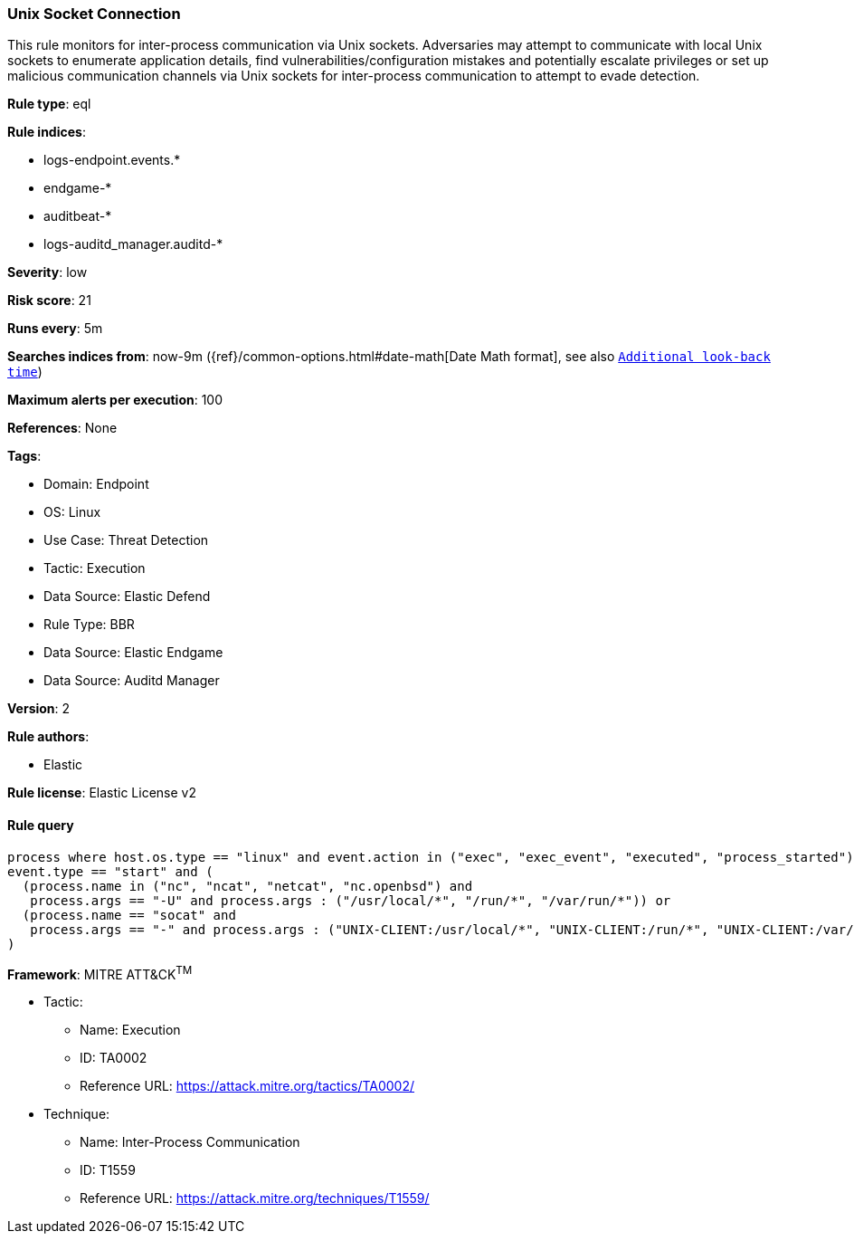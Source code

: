 [[unix-socket-connection]]
=== Unix Socket Connection

This rule monitors for inter-process communication via Unix sockets. Adversaries may attempt to communicate with local Unix sockets to enumerate application details, find vulnerabilities/configuration mistakes and potentially escalate privileges or set up malicious communication channels via Unix sockets for inter-process communication to attempt to evade detection.

*Rule type*: eql

*Rule indices*: 

* logs-endpoint.events.*
* endgame-*
* auditbeat-*
* logs-auditd_manager.auditd-*

*Severity*: low

*Risk score*: 21

*Runs every*: 5m

*Searches indices from*: now-9m ({ref}/common-options.html#date-math[Date Math format], see also <<rule-schedule, `Additional look-back time`>>)

*Maximum alerts per execution*: 100

*References*: None

*Tags*: 

* Domain: Endpoint
* OS: Linux
* Use Case: Threat Detection
* Tactic: Execution
* Data Source: Elastic Defend
* Rule Type: BBR
* Data Source: Elastic Endgame
* Data Source: Auditd Manager

*Version*: 2

*Rule authors*: 

* Elastic

*Rule license*: Elastic License v2


==== Rule query


[source, js]
----------------------------------
process where host.os.type == "linux" and event.action in ("exec", "exec_event", "executed", "process_started") and
event.type == "start" and (
  (process.name in ("nc", "ncat", "netcat", "nc.openbsd") and 
   process.args == "-U" and process.args : ("/usr/local/*", "/run/*", "/var/run/*")) or
  (process.name == "socat" and 
   process.args == "-" and process.args : ("UNIX-CLIENT:/usr/local/*", "UNIX-CLIENT:/run/*", "UNIX-CLIENT:/var/run/*"))
)

----------------------------------

*Framework*: MITRE ATT&CK^TM^

* Tactic:
** Name: Execution
** ID: TA0002
** Reference URL: https://attack.mitre.org/tactics/TA0002/
* Technique:
** Name: Inter-Process Communication
** ID: T1559
** Reference URL: https://attack.mitre.org/techniques/T1559/
